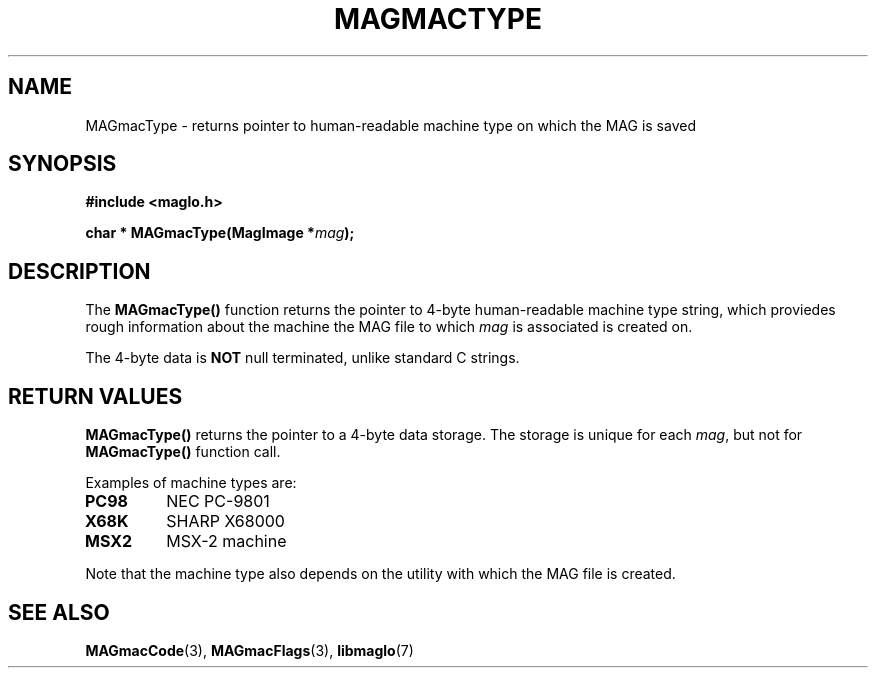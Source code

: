 .TH MAGMACTYPE 3 2008-11-29 "libmaglo 0.99" "libmaglo Programmer's Manual"
.SH NAME
MAGmacType \- returns pointer to human-readable machine type on which the MAG is saved
.SH SYNOPSIS
.nf
.B #include <maglo.h>
.sp
.BI "char * MAGmacType(MagImage *" mag ");"
.fi
.SH DESCRIPTION
.LP
The 
.B MAGmacType()
function returns the pointer to 4-byte human-readable machine type string,
which proviedes rough information about the machine the MAG file 
to which \fImag\fP is associated is created on.
.LP
The 4-byte data is \fBNOT\fP null terminated, unlike standard C strings.
.SH RETURN VALUES
.LP
.B MAGmacType()
returns the pointer to a 4-byte data storage. The storage is unique for each
\fImag\fP, but not for \fBMAGmacType()\fP function call.
.LP
Examples of machine types are:
.TP
.B PC98
NEC PC-9801
.TP
.B X68K
SHARP X68000
.TP
.B MSX2
MSX-2 machine
.LP
Note that the machine type also depends on the utility with which 
the MAG file is created.
.SH SEE ALSO
.BR MAGmacCode (3),
.BR MAGmacFlags (3),
.BR libmaglo (7)

